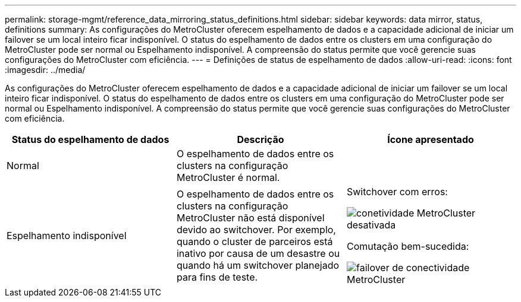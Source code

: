 ---
permalink: storage-mgmt/reference_data_mirroring_status_definitions.html 
sidebar: sidebar 
keywords: data mirror, status, definitions 
summary: As configurações do MetroCluster oferecem espelhamento de dados e a capacidade adicional de iniciar um failover se um local inteiro ficar indisponível. O status do espelhamento de dados entre os clusters em uma configuração do MetroCluster pode ser normal ou Espelhamento indisponível. A compreensão do status permite que você gerencie suas configurações do MetroCluster com eficiência. 
---
= Definições de status de espelhamento de dados
:allow-uri-read: 
:icons: font
:imagesdir: ../media/


[role="lead"]
As configurações do MetroCluster oferecem espelhamento de dados e a capacidade adicional de iniciar um failover se um local inteiro ficar indisponível. O status do espelhamento de dados entre os clusters em uma configuração do MetroCluster pode ser normal ou Espelhamento indisponível. A compreensão do status permite que você gerencie suas configurações do MetroCluster com eficiência.

|===
| Status do espelhamento de dados | Descrição | Ícone apresentado 


 a| 
Normal
 a| 
O espelhamento de dados entre os clusters na configuração MetroCluster é normal.
 a| 
image:../media/metrocluster_connectivity_optimal.gif[""]



 a| 
Espelhamento indisponível
 a| 
O espelhamento de dados entre os clusters na configuração MetroCluster não está disponível devido ao switchover. Por exemplo, quando o cluster de parceiros está inativo por causa de um desastre ou quando há um switchover planejado para fins de teste.
 a| 
Switchover com erros:

image::../media/metrocluster_connectivity_down.gif[conetividade MetroCluster desativada]

Comutação bem-sucedida:

image::../media/metrocluster_connectivity_failover.gif[failover de conectividade MetroCluster]

|===